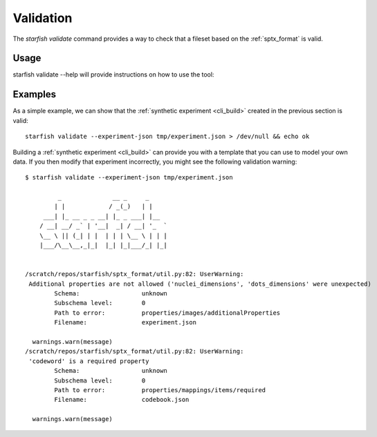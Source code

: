 .. _cli_validate:

Validation
==========

The `starfish validate` command provides a way to check that a fileset based on the
:ref:`sptx_format` is valid.

Usage
-----

starfish validate --help will provide instructions on how to use the tool:

.. program-output:: starfish validate --help


Examples
--------

As a simple example, we can show that the :ref:`synthetic experiment <cli_build>`
created in the previous section is valid:

::

    starfish validate --experiment-json tmp/experiment.json > /dev/null && echo ok


Building a :ref:`synthetic experiment <cli_build>` can provide you with a template that
you can use to model your own data. If you then modify that experiment incorrectly, you
might see the following validation warning:

::

    $ starfish validate --experiment-json tmp/experiment.json
    
             _              __ _     _
            | |            / _(_)   | |
         ___| |_ __ _ _ __| |_ _ ___| |__
        / __| __/ _` | '__|  _| / __| '_  `
        \__ \ || (_| | |  | | | \__ \ | | |
        |___/\__\__,_|_|  |_| |_|___/_| |_|
    
    
    /scratch/repos/starfish/sptx_format/util.py:82: UserWarning:
     Additional properties are not allowed ('nuclei_dimensions', 'dots_dimensions' were unexpected)
            Schema:                 unknown
            Subschema level:        0
            Path to error:          properties/images/additionalProperties
            Filename:               experiment.json
    
      warnings.warn(message)
    /scratch/repos/starfish/sptx_format/util.py:82: UserWarning:
     'codeword' is a required property
            Schema:                 unknown
            Subschema level:        0
            Path to error:          properties/mappings/items/required
            Filename:               codebook.json
    
      warnings.warn(message)
